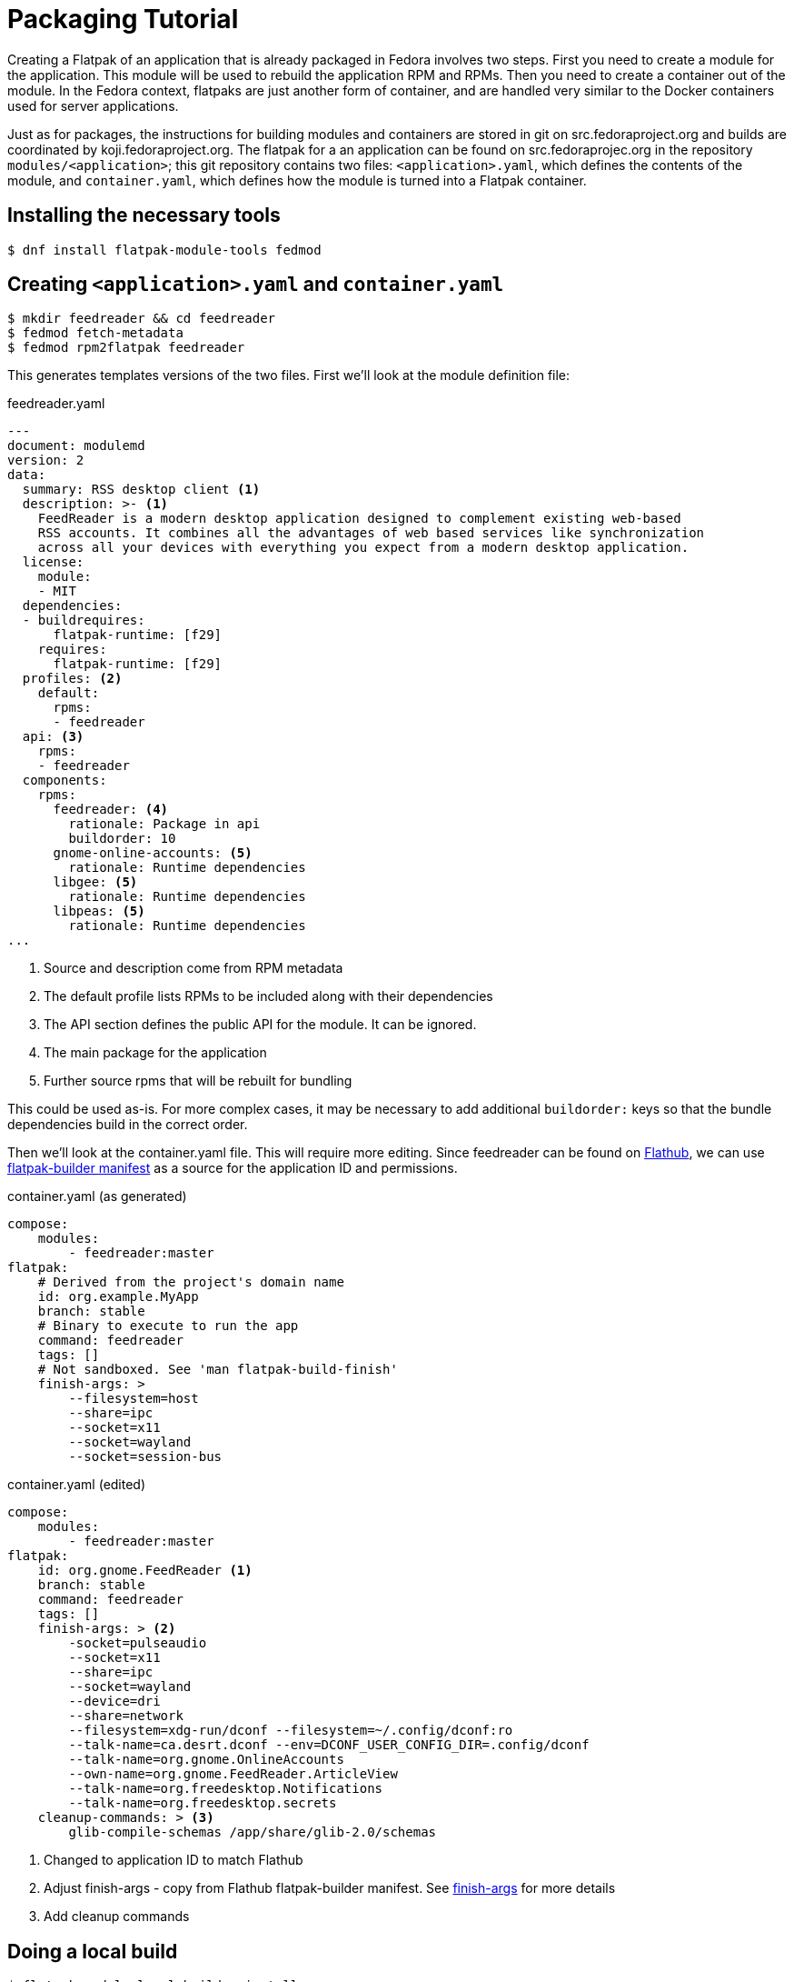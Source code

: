 = Packaging Tutorial

Creating a Flatpak of an application that is already packaged in Fedora involves two steps. First you need to create a module for the application. This module will be used to rebuild the application RPM and RPMs. Then you need to create a container out of the module. In the Fedora context, flatpaks are just another form of container, and are handled very similar to the Docker containers used for server applications.

Just as for packages, the instructions for building modules and containers are stored in git on src.fedoraproject.org and builds are coordinated by koji.fedoraproject.org. The flatpak for a an application can be found on src.fedoraprojec.org in the repository `modules/<application>`; this git repository contains two files: `<application>.yaml`, which defines the contents of the module, and `container.yaml`, which defines how the module is turned into a Flatpak container.

== Installing the necessary tools
 $ dnf install flatpak-module-tools fedmod

== Creating `<application>.yaml` and `container.yaml`
 $ mkdir feedreader && cd feedreader
 $ fedmod fetch-metadata
 $ fedmod rpm2flatpak feedreader

This generates templates versions of the two files. First we'll look at the module definition file:

.feedreader.yaml
[source,yaml]
----
---
document: modulemd
version: 2
data:
  summary: RSS desktop client <1>
  description: >- <1>
    FeedReader is a modern desktop application designed to complement existing web-based
    RSS accounts. It combines all the advantages of web based services like synchronization
    across all your devices with everything you expect from a modern desktop application.
  license:
    module:
    - MIT
  dependencies:
  - buildrequires:
      flatpak-runtime: [f29]
    requires:
      flatpak-runtime: [f29]
  profiles: <2>
    default:
      rpms:
      - feedreader
  api: <3>
    rpms:
    - feedreader
  components:
    rpms:
      feedreader: <4>
        rationale: Package in api
        buildorder: 10
      gnome-online-accounts: <5>
        rationale: Runtime dependencies
      libgee: <5>
        rationale: Runtime dependencies
      libpeas: <5>
        rationale: Runtime dependencies
...
----
<1> Source and description come from RPM metadata
<2> The default profile lists RPMs to be included along with their dependencies
<3> The API section defines the public API for the module. It can be ignored.
<4> The main package for the application
<5> Further source rpms that will be rebuilt for bundling

This could be used as-is. For more complex cases, it may be necessary to add additional
`buildorder:` keys so that the bundle dependencies build in the correct order.

Then we'll look at the container.yaml file. This will require more editing. Since
feedreader can be found on https://flathub.org[Flathub], we can use
https://github.com/flathub/org.gnome.FeedReader/blob/master/org.gnome.FeedReader.json[flatpak-builder manifest]
as a source for the application ID and permissions.

.container.yaml (as generated)
[source,yaml]
----
compose:
    modules:
        - feedreader:master
flatpak:
    # Derived from the project's domain name
    id: org.example.MyApp
    branch: stable
    # Binary to execute to run the app
    command: feedreader
    tags: []
    # Not sandboxed. See 'man flatpak-build-finish'
    finish-args: >
        --filesystem=host
        --share=ipc
        --socket=x11
        --socket=wayland
        --socket=session-bus
----

.container.yaml  (edited)
[source,yaml]
----
compose:
    modules:
        - feedreader:master
flatpak:
    id: org.gnome.FeedReader <1>
    branch: stable
    command: feedreader
    tags: []
    finish-args: > <2>
        -socket=pulseaudio
        --socket=x11
        --share=ipc
        --socket=wayland
        --device=dri
        --share=network
        --filesystem=xdg-run/dconf --filesystem=~/.config/dconf:ro
	--talk-name=ca.desrt.dconf --env=DCONF_USER_CONFIG_DIR=.config/dconf
        --talk-name=org.gnome.OnlineAccounts
	--own-name=org.gnome.FeedReader.ArticleView
        --talk-name=org.freedesktop.Notifications
        --talk-name=org.freedesktop.secrets
    cleanup-commands: > <3>
        glib-compile-schemas /app/share/glib-2.0/schemas

----

<1> Changed to application ID to match Flathub
<2> Adjust finish-args - copy from Flathub flatpak-builder manifest. See xref:in-depth.adoc#_finish_args[finish-args] for more details
<3> Add cleanup commands



== Doing a local build
 $ flatpak-module local-build --install

This is a shortcut for three steps:

 $ flatpak-module build-module
 $ flatpak-module build-container --from-local
 $ flatpak-module install <application>-master-<version>.oci.tar.gz

If building the module succeeds but building the container fails, and you need to change container.yaml and try again, you can do:

 $ flatpak-module build-container --from-local --install

== Testing

If installation succeeded, you can now do:

 $ flatpak run org.gnome.FeedReader

To try it out.

== src.fedoraproject.org request
Please request a new module as follows:

  $ fedpkg request-repo --namespace=modules <application>

**For now**: When that ticket has been handled, file an issue in
https://pagure.io/releng as follows:

....
Please add <application> to the f29-flatpak tag.

   $ koji add-pkg --owner=releng f29-flatpak <application>
....

(https://lists.fedorahosted.org/archives/list/devel@lists.fedoraproject.org/thread/ANZRNH75N7MHRO6VEUNT4WOMHO5PNXGW/[devel@lists.fedoraproject.org thread about automating])

== Importing your module content
Once your releng issue has been resolved

 $ mv <application> <application>.old
 $ fedpkg clone modules/<application>
 $ cd <application>
 $ cp ../application.old/{<application>.yaml,container.yaml} .
 $ git add <application>.yaml container.yaml
 $ git commit -m “Initial import”
 $ git push origin master

== Building in Koji

First build the module

 $ fedpkg module-build

If that completes successfully, you can then do:

$ fedpkg flatpak-build

WARNING: https://pagure.io/rpkg/pull-request/361 - for now you can use `koji flatpak-build f28-flatpak-candidate git://pkgs.fedoraproject.org/modules/<application>#origin/master --git-branch=master`.

== Testing the build
Go to the Koji page of the successful Flatpak build, find the download link for the Image Archive and paste that into the command line:

 $ flatpak-module install https://kojipkgs.fedoraproject.org/packages/<app>/master/…

WARNING: Would be nice to have flatpak-module support to do this by NVR or just package name.  ‘install --koji <app>’

== Creating an update
WARNING: Not yet working

Find the NVR of your flatpak build - if you don’t have it in your terminal scrollback go to https://koji.fedoraproject.org/koji/build and search for builds by your username. It will be something like: <code>myapplication-20180601144429.2</code>

Go to https://bodhi.fedoraproject.org/updates/new and enter the flatpak NVR under Candidate Builds (ignore “Packages”). Enter text under “Update notes” like “Initial Flatpak of <application>”, and hit <Submit>.
